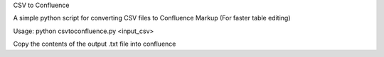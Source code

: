 CSV to Confluence

A simple python script for converting CSV files to Confluence Markup
(For faster table editing)

Usage: python csvtoconfluence.py <input_csv>

Copy the contents of the output .txt file into confluence
